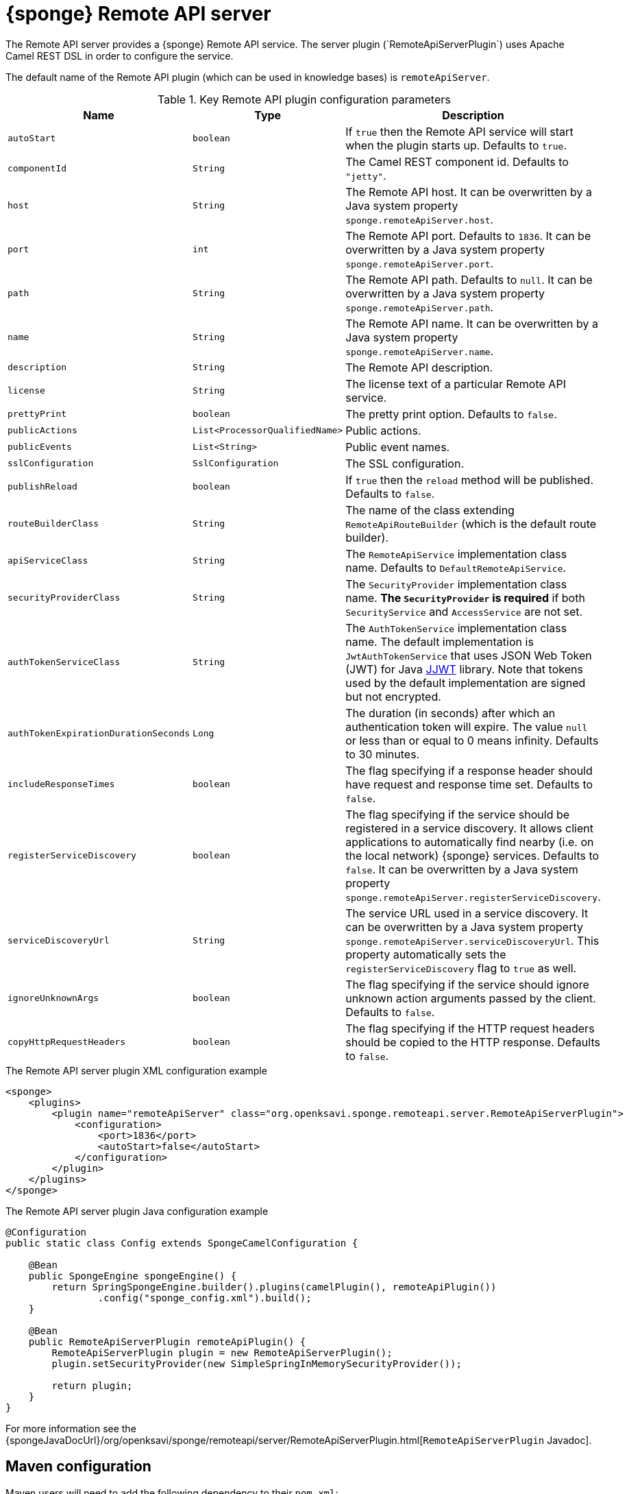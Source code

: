 = {sponge} Remote API server
The Remote API server provides a {sponge} Remote API service. The server plugin (`RemoteApiServerPlugin`) uses Apache Camel REST DSL in order to configure the service.

The default name of the Remote API plugin (which can be used in knowledge bases) is `remoteApiServer`.

.Key Remote API plugin configuration parameters
[cols="1,1,4"]
|===
|Name |Type |Description

|`autoStart`
|`boolean`
|If `true` then the Remote API service will start when the plugin starts up. Defaults to `true`.

|`componentId`
|`String`
|The Camel REST component id. Defaults to `"jetty"`.

|`host`
|`String`
|The Remote API host. It can be overwritten by a Java system property `sponge.remoteApiServer.host`.

|`port`
|`int`
|The Remote API port. Defaults to `1836`. It can be overwritten by a Java system property `sponge.remoteApiServer.port`.

|`path`
|`String`
|The Remote API path. Defaults to `null`. It can be overwritten by a Java system property `sponge.remoteApiServer.path`.

|`name`
|`String`
|The Remote API name. It can be overwritten by a Java system property `sponge.remoteApiServer.name`.

|`description`
|`String`
|The Remote API description.

|`license`
|`String`
|The license text of a particular Remote API service.

|`prettyPrint`
|`boolean`
|The pretty print option. Defaults to `false`.

|`publicActions`
|`List<ProcessorQualifiedName>`
|Public actions.

|`publicEvents`
|`List<String>`
|Public event names.

|`sslConfiguration`
|`SslConfiguration`
|The SSL configuration.

|`publishReload`
|`boolean`
|If `true` then the `reload` method will be published. Defaults to `false`.

|`routeBuilderClass`
|`String`
|The name of the class extending `RemoteApiRouteBuilder` (which is the default route builder).

|`apiServiceClass`
|`String`
|The `RemoteApiService` implementation class name. Defaults to `DefaultRemoteApiService`.

|`securityProviderClass`
|`String`
|The `SecurityProvider` implementation class name. *The `SecurityProvider` is required* if both `SecurityService` and `AccessService` are not set.

|`authTokenServiceClass`
|`String`
|The `AuthTokenService` implementation class name. The default implementation is `JwtAuthTokenService` that uses JSON Web Token (JWT) for Java https://github.com/jwtk/jjwt[JJWT] library. Note that tokens used by the default implementation are signed but not encrypted.

|`authTokenExpirationDurationSeconds`
|`Long`
|The duration (in seconds) after which an authentication token will expire. The value `null` or less than or equal to 0 means infinity. Defaults to 30 minutes.

|`includeResponseTimes`
|`boolean`
|The flag specifying if a response header should have request and response time set. Defaults to `false`.

|`registerServiceDiscovery`
|`boolean`
|The flag specifying if the service should be registered in a service discovery. It allows client applications to automatically find nearby (i.e. on the local network) {sponge} services. Defaults to `false`. It can be overwritten by a Java system property `sponge.remoteApiServer.registerServiceDiscovery`.

|`serviceDiscoveryUrl`
|`String`
|The service URL used in a service discovery. It can be overwritten by a Java system property `sponge.remoteApiServer.serviceDiscoveryUrl`. This property automatically sets the `registerServiceDiscovery` flag to `true` as well.

|`ignoreUnknownArgs`
|`boolean`
|The flag specifying if the service should ignore unknown action arguments passed by the client. Defaults to `false`.

|`copyHttpRequestHeaders`
|`boolean`
|The flag specifying if the HTTP request headers should be copied to the HTTP response. Defaults to `false`.
|===

.The Remote API server plugin XML configuration example
[source,xml,subs="verbatim,attributes"]
----
<sponge>
    <plugins>
        <plugin name="remoteApiServer" class="org.openksavi.sponge.remoteapi.server.RemoteApiServerPlugin">
            <configuration>
                <port>1836</port>
                <autoStart>false</autoStart>
            </configuration>
        </plugin>
    </plugins>
</sponge>
----

.The Remote API server plugin Java configuration example
[source,java]
----
@Configuration
public static class Config extends SpongeCamelConfiguration {

    @Bean
    public SpongeEngine spongeEngine() {
        return SpringSpongeEngine.builder().plugins(camelPlugin(), remoteApiPlugin())
                .config("sponge_config.xml").build();
    }

    @Bean
    public RemoteApiServerPlugin remoteApiPlugin() {
        RemoteApiServerPlugin plugin = new RemoteApiServerPlugin();
        plugin.setSecurityProvider(new SimpleSpringInMemorySecurityProvider());

        return plugin;
    }
}
----

For more information see the {spongeJavaDocUrl}/org/openksavi/sponge/remoteapi/server/RemoteApiServerPlugin.html[`RemoteApiServerPlugin` Javadoc].

[discrete]
== Maven configuration
Maven users will need to add the following dependency to their `pom.xml`:

[source,xml,subs="verbatim,attributes"]
----
<dependency>
    <groupId>org.openksavi.sponge</groupId>
    <artifactId>sponge-remote-api-server</artifactId>
    <version>{projectVersion}</version>
</dependency>
----

Depending on the REST Camel component, you should add a corresponding dependency, e.g. `camel-jetty` for Jetty, `camel-servlet` for a generic servlet. For more information see the Camel documentation.

== Custom operations
You can define a custom Remote API operation (using the `ActionDelegateOperation.builder()` in the route builder) that delegates a Remote API request to an action call (e.g. to allow implementing an operation body in a scripting language but providing a static Remote API interface).

== OpenAPI specification
After starting the plugin, the online API specification in the https://swagger.io[OpenAPI 2.0 (Swagger)] JSON format will be accesible.

== JSON/Java mapping
The Remote API uses the https://github.com/FasterXML/jackson[Jackson] library to process JSON. A transformation of action arguments and result values is determined by types specified in the corresponding action arguments and result metadata.

The default Jackson configuration for the Remote API sets the ISO8601 format for dates.

NOTE: A `BinaryType` value is marshalled to a base64 encoded string. This encoding adds significant overhead and should be used only for relatively small binary data.

== Session
For each request the Remote API service creates a thread local session. The session provides access to a logged user and a Camel exchange for a thread handling the request. The session can be accessed in an action via the Remote API server plugin.

.Accessing the Remote API session
[source,python]
----
class LowerCaseHello(Action):
    def onConfigure(self):
        self.withLabel("Hello with lower case")
        self.withArg(StringType("text").withLabel("Text to lower case")).withResult(StringType().withLabel("Lower case text"))
    def onCall(self, text):
        return "Hello " + remoteApiServer.session.user.name + ": " + text.lower()
----

The Camel `Exchange` instance can be accessed by `remoteApiServer.session.exchange`.

In order to handle a session lifecycle you can implement and set the on session open and the on session close listeners in the `RemoteApiService`.

== Security
The Remote API provides only simple security out of the box and only if turned on. All requests allow passing a username and a password. If the username is not set, the _anonymous_ user is assumed.

A user may have roles.

You may set a security strategy by providing an implementation of the `SecurityProvider` interface as well as the `SecurityService` interface. You may find a few examples of such implementations in the source code. In production mode we suggest using https://spring.io/projects/spring-security[Spring Security] and configure Camel security. An advanced security configuration has to be set up in Java rather than in a {sponge} XML configuration file. You may implement various authorization scenarios, for example using HTTP headers that are available in a Camel exchange.

[[remote-api-server-simple-security-strategy]]
=== Simple security strategy
The simple security strategy uses in-memory user data or user data stored in a password file. User privileges and access to knowledge bases, actions and events are verified by calling {sponge} actions (`RemoteApiIsActionPublic`, `RemoteApiIsEventPublic`, `RemoteApiCanUseKnowledgeBase`, `RemoteApiCanSendEvent`, `RemoteApiCanSubscribeEvent`). Passwords are stored as SHA-512 hashes.

.Example of the Remote API simple security
[source,python]
----
# Simple access configuration: role -> knowledge base names regexps.
ROLES_TO_KB = { "admin":[".*"], "anonymous":["demo", "digits", "demoForms.*"]}
# Simple access configuration: role -> event names regexps.
ROLES_TO_SEND_EVENT = { "admin":[".*"], "anonymous":[]}
ROLES_TO_SUBSCRIBE_EVENT = { "admin":[".*"], "anonymous":["notification.*"]}

class RemoteApiCanUseKnowledgeBase(Action):
    def onCall(self, userContext, kbName):
        return remoteApiServer.canAccessResource(ROLES_TO_KB, userContext, kbName)

class RemoteApiCanSendEvent(Action):
    def onCall(self, userContext, eventName):
        return remoteApiServer.canAccessResource(ROLES_TO_SEND_EVENT, userContext, eventName)

class RemoteApiCanSubscribeEvent(Action):
    def onCall(self, userContext, eventName):
        return remoteApiServer.canAccessResource(ROLES_TO_SUBSCRIBE_EVENT, userContext, eventName)

def onStartup():
    # Load users from a password file.
    remoteApiServer.service.securityService.loadUsers()
----

A password file is specified by a `password.file` configuration property.

For more information see examples in the source code.

=== Adding a Remote API user to a password file
A Remote API user password file is a way to configure users for a {sponge} Remote API simple security strategy. Each user has its entry in a separate line. The entry contains colon-separated: a username, a comma-separated list of groups and a hashed password.

.Example of a password file
[source,bash,subs="verbatim,attributes"]
----
admin:admin:86975030682e27eca6fa4fb90e9d4b4aa3b3efc381149385347c7573b0b7002d48b1462c7f2e20db7a48cffdcc329bb1b6868551b7372d19a2781571919cc831
----

The best way of adding a Remote API user to a password file is to use a predefined knowledge base `kb_add_remote_api_user.py` in a Docker container. The knowledge base requires an argument specifying a password file.

.Adding a Remote API user
[source,bash,subs="verbatim,attributes"]
----
docker run -it --rm -v `pwd`:/opt/tmp openksavi/sponge -k "classpath*:/org/openksavi/sponge/remoteapi/server/kb_add_remote_api_user.py" -q /opt/tmp/password.txt
----

A password can be generated manually and added to a password file as well.

.Generating a password hash manually
[source,bash,subs="verbatim,attributes"]
----
# Note that the username must be lower case.
echo -n username-password | shasum -a 512 | awk '{ print $1 }'
----

== HTTPS
In production mode you should configure HTTPS. Otherwise your passwords could be sent in plain text over the network as a part of the Remote API JSON requests.

== Service discovery
The {sponge} Remote API can be registered using the the mDNS/DNS-SD service discovery to provide a zero-configuration connection setup for {sponge} Remote API clients in a local network.

== Environment

=== Standalone
This is the default configuration that uses the embedded Jetty server.

=== Servlet container
The {sponge} Remote API service may also be deployed into a servlet container (e.g. https://tomcat.apache.org[Tomcat]) as a web application. See the <<remote-api-demo-service,Remote API Demo Service>> example.
